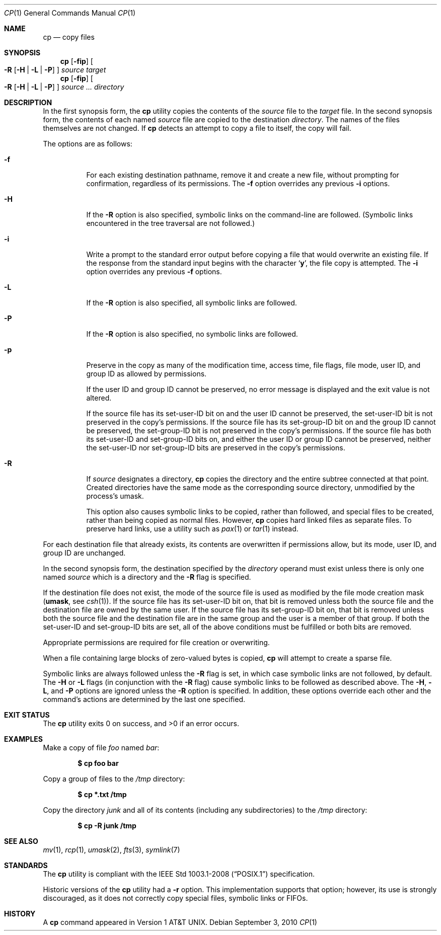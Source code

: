 .\"	$OpenBSD: cp.1,v 1.32 2010/09/03 09:53:20 jmc Exp $
.\"	$NetBSD: cp.1,v 1.9 1995/07/25 19:36:45 jtc Exp $
.\"
.\" Copyright (c) 1989, 1990, 1993, 1994
.\"	The Regents of the University of California.  All rights reserved.
.\"
.\" This code is derived from software contributed to Berkeley by
.\" the Institute of Electrical and Electronics Engineers, Inc.
.\"
.\" Redistribution and use in source and binary forms, with or without
.\" modification, are permitted provided that the following conditions
.\" are met:
.\" 1. Redistributions of source code must retain the above copyright
.\"    notice, this list of conditions and the following disclaimer.
.\" 2. Redistributions in binary form must reproduce the above copyright
.\"    notice, this list of conditions and the following disclaimer in the
.\"    documentation and/or other materials provided with the distribution.
.\" 3. Neither the name of the University nor the names of its contributors
.\"    may be used to endorse or promote products derived from this software
.\"    without specific prior written permission.
.\"
.\" THIS SOFTWARE IS PROVIDED BY THE REGENTS AND CONTRIBUTORS ``AS IS'' AND
.\" ANY EXPRESS OR IMPLIED WARRANTIES, INCLUDING, BUT NOT LIMITED TO, THE
.\" IMPLIED WARRANTIES OF MERCHANTABILITY AND FITNESS FOR A PARTICULAR PURPOSE
.\" ARE DISCLAIMED.  IN NO EVENT SHALL THE REGENTS OR CONTRIBUTORS BE LIABLE
.\" FOR ANY DIRECT, INDIRECT, INCIDENTAL, SPECIAL, EXEMPLARY, OR CONSEQUENTIAL
.\" DAMAGES (INCLUDING, BUT NOT LIMITED TO, PROCUREMENT OF SUBSTITUTE GOODS
.\" OR SERVICES; LOSS OF USE, DATA, OR PROFITS; OR BUSINESS INTERRUPTION)
.\" HOWEVER CAUSED AND ON ANY THEORY OF LIABILITY, WHETHER IN CONTRACT, STRICT
.\" LIABILITY, OR TORT (INCLUDING NEGLIGENCE OR OTHERWISE) ARISING IN ANY WAY
.\" OUT OF THE USE OF THIS SOFTWARE, EVEN IF ADVISED OF THE POSSIBILITY OF
.\" SUCH DAMAGE.
.\"
.\"	@(#)cp.1	8.3 (Berkeley) 4/18/94
.\"
.Dd $Mdocdate: September 3 2010 $
.Dt CP 1
.Os
.Sh NAME
.Nm cp
.Nd copy files
.Sh SYNOPSIS
.Nm cp
.Op Fl fip
.Oo
.Fl R
.Op Fl H | L | P
.Oc
.Ar source target
.Nm cp
.Op Fl fip
.Oo
.Fl R
.Op Fl H | L | P
.Oc
.Ar source ... directory
.Sh DESCRIPTION
In the first synopsis form, the
.Nm
utility copies the contents of the
.Ar source
file to the
.Ar target
file.
In the second synopsis form,
the contents of each named
.Ar source
file are copied to the destination
.Ar directory .
The names of the files themselves are not changed.
If
.Nm
detects an attempt to copy a file to itself, the copy will fail.
.Pp
The options are as follows:
.Bl -tag -width Ds
.It Fl f
For each existing destination pathname, remove it and
create a new file, without prompting for confirmation,
regardless of its permissions.
The
.Fl f
option overrides any previous
.Fl i
options.
.It Fl H
If the
.Fl R
option is also specified, symbolic links on the command-line are followed.
(Symbolic links encountered in the tree traversal are not followed.)
.It Fl i
Write a prompt to the standard error output before copying a file
that would overwrite an existing file.
If the response from the standard input begins with the character
.Sq Li y ,
the file copy is attempted.
The
.Fl i
option overrides any previous
.Fl f
options.
.It Fl L
If the
.Fl R
option is also specified, all symbolic links are followed.
.It Fl P
If the
.Fl R
option is also specified, no symbolic links are followed.
.It Fl p
Preserve in the copy as many of the modification time, access time,
file flags, file mode, user ID, and group ID as allowed by permissions.
.Pp
If the user ID and group ID cannot be preserved, no error message
is displayed and the exit value is not altered.
.Pp
If the source file has its set-user-ID bit on and the user ID cannot
be preserved, the set-user-ID bit is not preserved
in the copy's permissions.
If the source file has its set-group-ID bit on and the group ID cannot
be preserved, the set-group-ID bit is not preserved
in the copy's permissions.
If the source file has both its set-user-ID and set-group-ID bits on,
and either the user ID or group ID cannot be preserved, neither
the set-user-ID nor set-group-ID bits are preserved in the copy's
permissions.
.It Fl R
If
.Ar source
designates a directory,
.Nm
copies the directory and the entire subtree connected at that point.
Created directories have the same mode as the corresponding source
directory, unmodified by the process's umask.
.Pp
This option also causes symbolic links to be copied, rather than
followed, and
special files to be created, rather than being copied as normal files.
However,
.Nm
copies hard linked files as separate files.
To preserve hard links,
use a utility such as
.Xr pax 1
or
.Xr tar 1
instead.
.El
.Pp
For each destination file that already exists, its contents are
overwritten if permissions allow, but its mode, user ID, and group
ID are unchanged.
.Pp
In the second synopsis form,
the destination specified by the
.Ar directory
operand must exist unless there is only one named
.Ar source
which is a directory and the
.Fl R
flag is specified.
.Pp
If the destination file does not exist, the mode of the source file is
used as modified by the file mode creation mask
.Pf ( Ic umask ,
see
.Xr csh 1 ) .
If the source file has its set-user-ID bit on, that bit is removed
unless both the source file and the destination file are owned by the
same user.
If the source file has its set-group-ID bit on, that bit is removed
unless both the source file and the destination file are in the same
group and the user is a member of that group.
If both the set-user-ID and set-group-ID bits are set, all of the above
conditions must be fulfilled or both bits are removed.
.Pp
Appropriate permissions are required for file creation or overwriting.
.Pp
When a file containing large blocks of zero-valued bytes is copied,
.Nm
will attempt to create a sparse file.
.Pp
Symbolic links are always followed unless the
.Fl R
flag is set, in which case symbolic links are not followed, by default.
The
.Fl H
or
.Fl L
flags (in conjunction with the
.Fl R
flag) cause symbolic links to be followed as described above.
The
.Fl H ,
.Fl L ,
and
.Fl P
options are ignored unless the
.Fl R
option is specified.
In addition, these options override each other and the
command's actions are determined by the last one specified.
.Sh EXIT STATUS
.Ex -std cp
.Sh EXAMPLES
Make a copy of file
.Pa foo
named
.Pa bar :
.Pp
.Dl $ cp foo bar
.Pp
Copy a group of files to the
.Pa /tmp
directory:
.Pp
.Dl $ cp *.txt /tmp
.Pp
Copy the directory
.Pa junk
and all of its contents (including any subdirectories) to the
.Pa /tmp
directory:
.Pp
.Dl $ cp -R junk /tmp
.Sh SEE ALSO
.Xr mv 1 ,
.Xr rcp 1 ,
.Xr umask 2 ,
.Xr fts 3 ,
.Xr symlink 7
.Sh STANDARDS
The
.Nm
utility is compliant with the
.St -p1003.1-2008
specification.
.Pp
Historic versions of the
.Nm
utility had a
.Fl r
option.
This implementation supports that option; however, its use is strongly
discouraged, as it does not correctly copy special files, symbolic links
or FIFOs.
.Sh HISTORY
A
.Nm
command appeared in
.At v1 .
